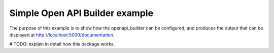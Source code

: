 Simple Open API Builder example
===============================

The purpose of this example is to show how the openapi_builder can be configured, and produces
the output that can be displayed at http://localhost:5000/documentation.

# TODO: explain in detail how this package works.
